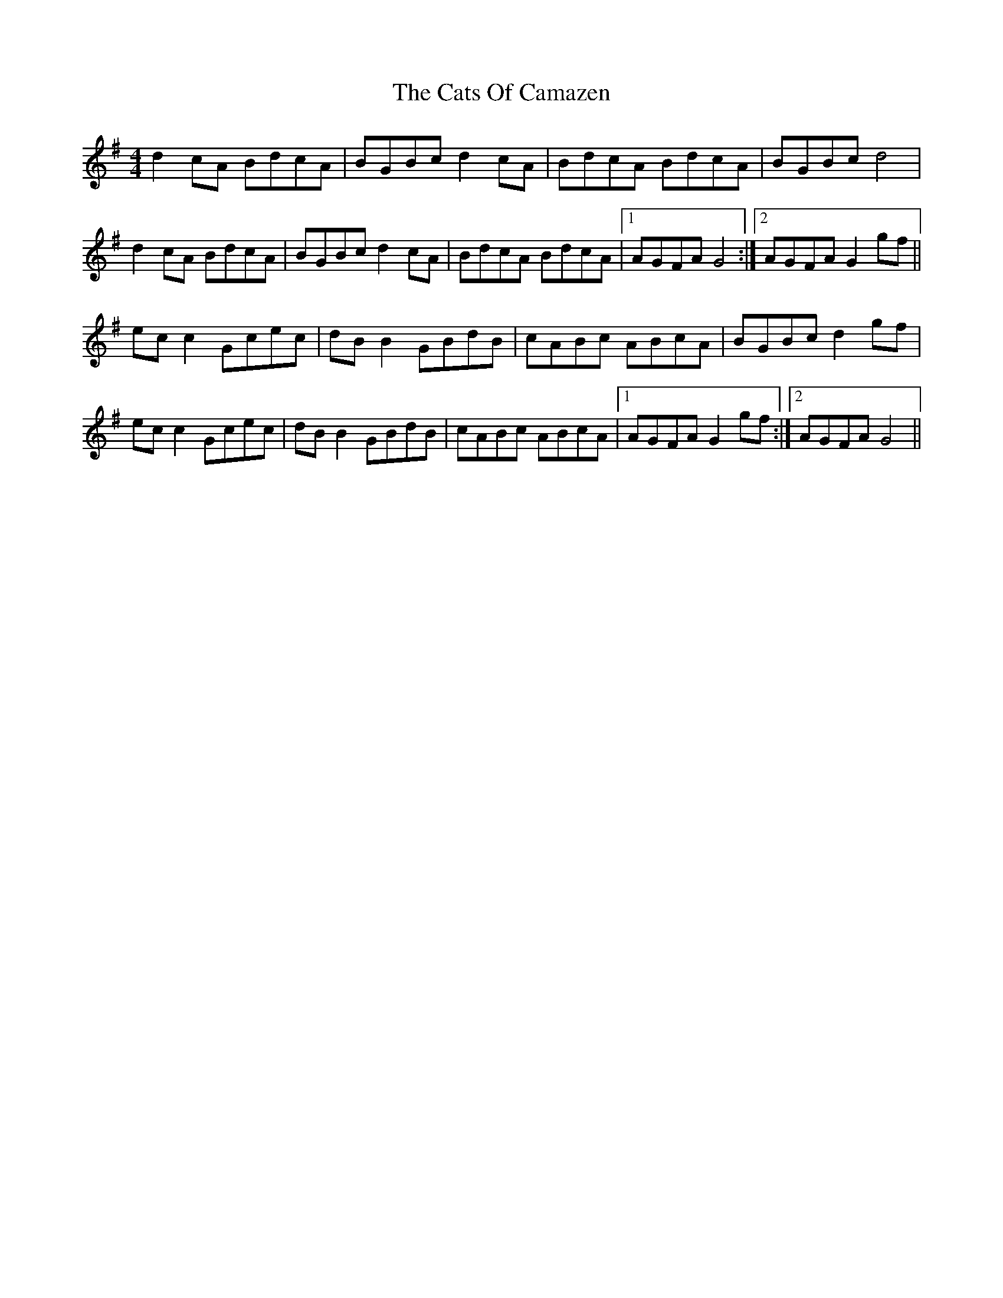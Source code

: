 X: 6585
T: Cats Of Camazen, The
R: reel
M: 4/4
K: Dmixolydian
d2 cA BdcA|BGBc d2 cA|BdcA BdcA|BGBc d4|
d2 cA BdcA|BGBc d2 cA|BdcA BdcA|1 AGFA G4:|2 AGFA G2 gf||
ec c2 Gcec|dB B2 GBdB|cABc ABcA|BGBc d2 gf|
ec c2 Gcec|dB B2 GBdB|cABc ABcA|1 AGFA G2 gf:|2 AGFA G4||

